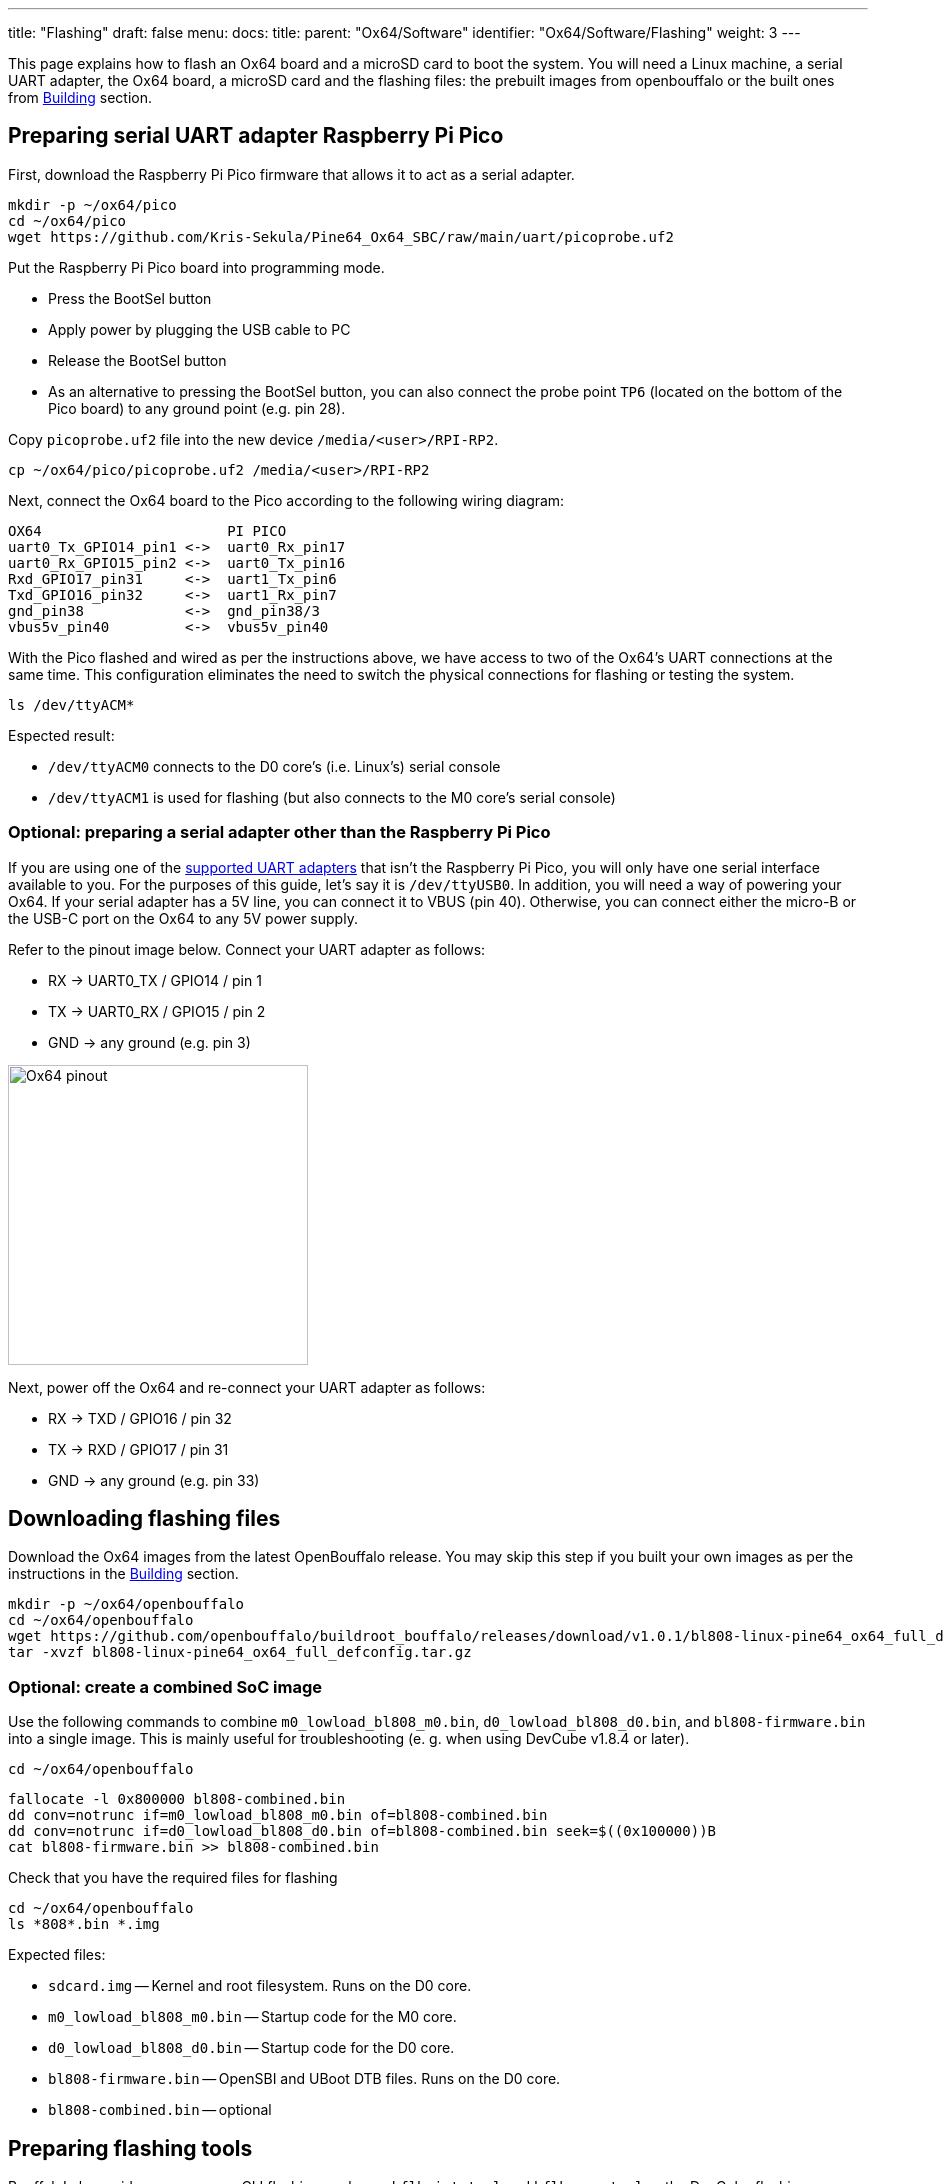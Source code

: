 ---
title: "Flashing"
draft: false
menu:
  docs:
    title:
    parent: "Ox64/Software"
    identifier: "Ox64/Software/Flashing"
    weight: 3
---

This page explains how to flash an Ox64 board and a microSD card to boot the system. You will need a Linux machine, a serial UART adapter, the Ox64 board, a microSD card and the flashing files: the prebuilt images from openbouffalo or the built ones from link:/documentation/Ox64/Software/Building/[Building] section.

== Preparing serial UART adapter Raspberry Pi Pico

First, download the Raspberry Pi Pico firmware that allows it to act as a serial adapter. 

 mkdir -p ~/ox64/pico
 cd ~/ox64/pico
 wget https://github.com/Kris-Sekula/Pine64_Ox64_SBC/raw/main/uart/picoprobe.uf2

Put the Raspberry Pi Pico board into programming mode.

* Press the BootSel button
* Apply power by plugging the USB cable to PC
* Release the BootSel button
* As an alternative to pressing the BootSel button, you can also connect the probe point `TP6` (located on the bottom of the Pico board) to any ground point (e.g. pin 28).

Copy `picoprobe.uf2` file into the new device `/media/<user>/RPI-RP2`.

 cp ~/ox64/pico/picoprobe.uf2 /media/<user>/RPI-RP2

Next, connect the Ox64 board to the Pico according to the following wiring diagram:

 OX64                      PI PICO
 uart0_Tx_GPIO14_pin1 <->  uart0_Rx_pin17
 uart0_Rx_GPIO15_pin2 <->  uart0_Tx_pin16
 Rxd_GPIO17_pin31     <->  uart1_Tx_pin6
 Txd_GPIO16_pin32     <->  uart1_Rx_pin7 
 gnd_pin38            <->  gnd_pin38/3    
 vbus5v_pin40         <->  vbus5v_pin40

With the Pico flashed and wired as per the instructions above, we have access to two of the Ox64's UART connections at the same time. This configuration eliminates the need to switch the physical connections for flashing or testing the system.

 ls /dev/ttyACM*

Espected result:

* `/dev/ttyACM0` connects to the D0 core's (i.e. Linux's) serial console
* `/dev/ttyACM1` is used for flashing (but also connects to the M0 core's serial console)

=== Optional: preparing a serial adapter other than the Raspberry Pi Pico

If you are using one of the link:/documentation/Ox64/Further_information/Compatible_UARTs/[supported UART adapters] that isn't the Raspberry Pi Pico, you will only have one serial interface available to you. For the purposes of this guide, let's say it is `/dev/ttyUSB0`. In addition, you will need a way of powering your Ox64. If your serial adapter has a 5V line, you can connect it to VBUS (pin 40). Otherwise, you can connect either the micro-B or the USB-C port on the Ox64 to any 5V power supply.

Refer to the pinout image below. Connect your UART adapter as follows:

* RX -> UART0_TX / GPIO14 / pin 1
* TX -> UART0_RX / GPIO15 / pin 2
* GND -> any ground (e.g. pin 3)

image:/documentation/Ox64/images/ox64_pinout.png[Ox64 pinout,title="Ox64 pinout", 300]

Next, power off the Ox64 and re-connect your UART adapter as follows:

* RX -> TXD / GPIO16 / pin 32
* TX -> RXD / GPIO17 / pin 31
* GND -> any ground (e.g. pin 33)

== Downloading flashing files

Download the Ox64 images from the latest OpenBouffalo release. You may skip this step if you built your own images as per the instructions in the link:/documentation/Ox64/Software/Building/[Building] section.

 mkdir -p ~/ox64/openbouffalo
 cd ~/ox64/openbouffalo
 wget https://github.com/openbouffalo/buildroot_bouffalo/releases/download/v1.0.1/bl808-linux-pine64_ox64_full_defconfig.tar.gz
 tar -xvzf bl808-linux-pine64_ox64_full_defconfig.tar.gz

=== Optional: create a combined SoC image

Use the following commands to combine `m0_lowload_bl808_m0.bin`, `d0_lowload_bl808_d0.bin`, and `bl808-firmware.bin` into a single image. This is mainly useful for troubleshooting (e. g. when using DevCube v1.8.4 or later).

 cd ~/ox64/openbouffalo

 fallocate -l 0x800000 bl808-combined.bin
 dd conv=notrunc if=m0_lowload_bl808_m0.bin of=bl808-combined.bin
 dd conv=notrunc if=d0_lowload_bl808_d0.bin of=bl808-combined.bin seek=$((0x100000))B
 cat bl808-firmware.bin >> bl808-combined.bin

Check that you have the required files for flashing

 cd ~/ox64/openbouffalo
 ls *808*.bin *.img

Expected files:

* `sdcard.img` -- Kernel and root filesystem. Runs on the D0 core.
* `m0_lowload_bl808_m0.bin` -- Startup code for the M0 core.
* `d0_lowload_bl808_d0.bin` -- Startup code for the D0 core.
* `bl808-firmware.bin` -- OpenSBI and UBoot DTB files. Runs on the D0 core.
* `bl808-combined.bin` -- optional

== Preparing flashing tools

BouffaloLab provides open-source CLI flashing packages `bflb-iot-tool` and `bflb-mcu-tool` or the DevCube flashing software.

=== CLI packages installation

Install `bflb-iot-tool` using your preferred method of managing PIP packages. One option is to set up a Python virtual environment as follows.

 sudo apt install python3-venv
 python3 -m venv ~/ox64_venv
 . ~/ox64_venv/bin/activate
 pip install bflb-iot-tool # we are *not* using bflb-mcu-tool

NOTE: Each time you open a new terminal window you will need to re-run `. ~/ox64_venv/bin/activate` to reactivate the virtual environment.

==== Optional: DevCube installation

Download the latest DevCube flashing tool from BouffaloLab's website.

 mkdir -p ~/ox64/devcube
 cd ~/ox64/devcube
 wget https://dev.bouffalolab.com/media/upload/download/BouffaloLabDevCube-v1.8.8.zip
 unzip BouffaloLabDevCube-v1.8.8.zip
 chmod u+x BLDevCube-ubuntu

If you are not creating a <<optional_create_a_combined_soc_image, combined image>> you may need an older version of the DevCube. In that case, download v1.8.3 from one of the mirrors below:

* https://openbouffalo.org/static-assets/bldevcube/BouffaloLabDevCube-v1.8.3.zip
* https://hachyderm.io/@mkroman/110787218805897192[] > https://pub.rwx.im/~mk/bouffalolab/BouffaloLabDevCube-v1.8.3.zip
* https://we.tl/t-eJWShQJ4iF
* https://cdn.discordapp.com/attachments/771032441971802142/1145565853962735639/BouffaloLabDevCube-v1.8.3.zip

Verify that your copy of `BouffaloLabDevCube-v1.8.3.zip` matches the hashes below:

* SHA1: `0f2619e87d946f936f63ae97b0efd674357b1166`
* SHA256: `e6e6db316359da40d29971a1889d41c9e97d5b1ff1a8636e9e6960b6ff960913`

== Flashing the Ox64

Put the Ox64 into programming mode:

* Press the BOOT button
* Apply power or re-plug the USB cable
* Release the BOOT button

=== CLI flashing method

Each time you open a new terminal window you will need to reactivate the virtual environment.

 `. ~/ox64_venv/bin/activate`

Set up some environment variables to save typing them out later:

 PORT=/dev/ttyACM1 # or /dev/ttyUSB0, this will depend on which serial adapter you use
 BAUD=230400       # safe value for macOS, if using Linux set to 2000000 for faster flashing

Change directory to the location of your image files:

 cd ~/ox64/openbouffalo # for github's downloaded prebuilt images
 or
 cd ~/ox64/buildroot/output/images # for built images

Finally, flash the Ox64. If you created a **combined image** then run the following command:

 bflb-iot-tool --chipname bl808 --interface uart --port $PORT --baudrate $BAUD --addr 0x0 --firmware bl808-combined.bin  --single

Otherwise:

 bflb-iot-tool --chipname bl808 --interface uart --port $PORT --baudrate $BAUD --addr 0x0 --firmware m0_lowload_bl808_m0.bin --single
 bflb-iot-tool --chipname bl808 --interface uart --port $PORT --baudrate $BAUD --addr 0x100000 --firmware d0_lowload_bl808_d0.bin --single
 bflb-iot-tool --chipname bl808 --interface uart --port $PORT --baudrate $BAUD --addr 0x800000 --firmware bl808-firmware.bin --single

If you get permission errors when running any of the commands above, you may need to add your user to the `dialout` group. Running the commands as `root` is not recommended since this will make `bflb-iot-tool` create root-owned files in your home directory.

==== Optional: BLDevCube flashing method

Open a new terminal window to run the DevCube flasher.

 cd ~/ox64/devcube
 ./BLDevCube-ubuntu

Select chip [BL808], press Finish, and configure BOTH the [MCU] and [IOT] tabs as follows. When you switch between tabs double check that they still match the settings below.

 Interface: UART
 Port/SN: /dev/ttyACM1 or /dev/ttyUSB0 (make sure you don't use /dev/ttyACM0, it's used by the minicom console)
 Uart rate 230400 (safe value for macOS, if using Linux set to 2000000 for faster flashing)

If you created a **combined image** then you only need to use the [IOT] tab:

 Enable 'Single Download'
 Image Address [0x0], [PATH to bl808-combined.bin]
 Click 'Create & Download' and wait until it's done
 Close DevCube

Otherwise, start in the [MCU] tab:

 M0 Group[group0], Image Address [0x58000000], [PATH to m0_lowload_bl808_m0.bin]
 D0 Group[group0], Image Address [0x58100000], [PATH to d0_lowload_bl808_d0.bin]
 Click 'Create & Download' and wait until it's done

Then, switch to the [IOT] tab and set:

 Enable 'Single Download'
 Image Address [0x800000], [PATH to bl808-firmware.bin]
 Click 'Create & Download' again and wait until it's done
 Close DevCube

== Flashing the microSD card

Insert the microSD card into your PC, locate its device file (`/dev/sdb`, for example), and write the image:

 cd ~/ox64/openbouffalo # for downloaded prebuilt images
 or
 cd ~/ox64/buildroot/output/images # for built images
 sudo dd if=sdcard.img of=/dev/sdb bs=1M status=progress conv=fsync

== Booting for the first time

Insert the microSD card into your Ox64 and open a UART connection to the Ox64 board:

 minicom -b 2000000 -D /dev/ttyACM0

Re-apply power to the Ox64 and you will see Linux booting up. When prompted, log in as `root` with no password.

=== Appendix: adding Nuttx RTOS

In this section, we will set up our Ox64 to dual-boot both Linux and the NuttX real-time operating system. For more information see the https://nuttx.apache.org/docs/latest/platforms/risc-v/bl808/boards/ox64/index.html[official documentation].

First, write the normal Linux image to the SD card if you have not done so already. For the purposes of this guide we will assume the SD card's device file is `/dev/sdb`.

 sudo dd if=~/ox64/openbouffalo/sdcard.img of=/dev/sdb bs=1M conv=fsync status=progress
 or 
 sudo dd if=~/ox64/buildroot/output/images/sdcard.img of=/dev/sdb bs=1M conv=fsync status=progress

Run the following command to re-read the partition tables. Re-inserting the SD card works too.

 sudo blockdev --rereadpt /dev/sdb

Download the NuttX image:

 wget -O ImageNuttx https://github.com/lupyuen2/wip-pinephone-nuttx/releases/download/bl808d-1/Image

Mount the boot partition and make the required modifications:

 sudo mount /dev/sdb2 /mnt
 sudo cp ImageNuttx /mnt/

 cat <<EOF | sudo tee -a /mnt/extlinux/extlinux.conf
 LABEL Pine64 0X64 Nuttx
        KERNEL ../ImageNuttx
        FDT ../bl808-pine64-ox64.dtb
        APPEND root=PARTLABEL=rootfs rootwait rw rootfstype=ext4 console=ttyS0,2000000 loglevel=8 earlycon=sbi
 EOF

 sudo umount /mnt

Mount the rootfs and make the required modifications:

 sudo mount /dev/sdb3 /mnt
 sudo cp ImageNuttx /mnt/boot/

 cat <<EOF | sudo tee -a /mnt/boot/extlinux/extlinux.conf
 LABEL Pine64 0X64 Nuttx
        KERNEL ../ImageNuttx
        FDT ../bl808-pine64-ox64.dtb
        APPEND root=PARTLABEL=rootfs rootwait rw rootfstype=ext4 console=ttyS0,2000000 loglevel=8 earlycon=sbi
 EOF

 sudo umount /mnt

Enjoy your new Nuttx booting option!
